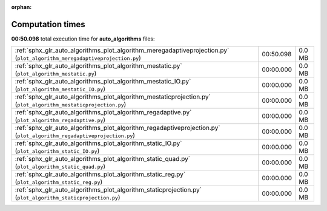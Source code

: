 
:orphan:

.. _sphx_glr_auto_algorithms_sg_execution_times:

Computation times
=================
**00:50.098** total execution time for **auto_algorithms** files:

+---------------------------------------------------------------------------------------------------------------------------+-----------+--------+
| :ref:`sphx_glr_auto_algorithms_plot_algorithm_meregadaptiveprojection.py` (``plot_algorithm_meregadaptiveprojection.py``) | 00:50.098 | 0.0 MB |
+---------------------------------------------------------------------------------------------------------------------------+-----------+--------+
| :ref:`sphx_glr_auto_algorithms_plot_algorithm_mestatic.py` (``plot_algorithm_mestatic.py``)                               | 00:00.000 | 0.0 MB |
+---------------------------------------------------------------------------------------------------------------------------+-----------+--------+
| :ref:`sphx_glr_auto_algorithms_plot_algorithm_mestatic_IO.py` (``plot_algorithm_mestatic_IO.py``)                         | 00:00.000 | 0.0 MB |
+---------------------------------------------------------------------------------------------------------------------------+-----------+--------+
| :ref:`sphx_glr_auto_algorithms_plot_algorithm_mestaticprojection.py` (``plot_algorithm_mestaticprojection.py``)           | 00:00.000 | 0.0 MB |
+---------------------------------------------------------------------------------------------------------------------------+-----------+--------+
| :ref:`sphx_glr_auto_algorithms_plot_algorithm_regadaptive.py` (``plot_algorithm_regadaptive.py``)                         | 00:00.000 | 0.0 MB |
+---------------------------------------------------------------------------------------------------------------------------+-----------+--------+
| :ref:`sphx_glr_auto_algorithms_plot_algorithm_regadaptiveprojection.py` (``plot_algorithm_regadaptiveprojection.py``)     | 00:00.000 | 0.0 MB |
+---------------------------------------------------------------------------------------------------------------------------+-----------+--------+
| :ref:`sphx_glr_auto_algorithms_plot_algorithm_static_IO.py` (``plot_algorithm_static_IO.py``)                             | 00:00.000 | 0.0 MB |
+---------------------------------------------------------------------------------------------------------------------------+-----------+--------+
| :ref:`sphx_glr_auto_algorithms_plot_algorithm_static_quad.py` (``plot_algorithm_static_quad.py``)                         | 00:00.000 | 0.0 MB |
+---------------------------------------------------------------------------------------------------------------------------+-----------+--------+
| :ref:`sphx_glr_auto_algorithms_plot_algorithm_static_reg.py` (``plot_algorithm_static_reg.py``)                           | 00:00.000 | 0.0 MB |
+---------------------------------------------------------------------------------------------------------------------------+-----------+--------+
| :ref:`sphx_glr_auto_algorithms_plot_algorithm_staticprojection.py` (``plot_algorithm_staticprojection.py``)               | 00:00.000 | 0.0 MB |
+---------------------------------------------------------------------------------------------------------------------------+-----------+--------+
